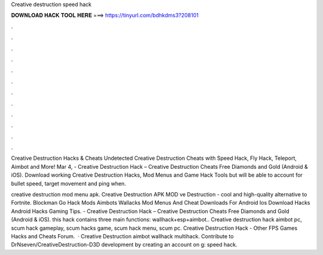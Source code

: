 Creative destruction speed hack



𝐃𝐎𝐖𝐍𝐋𝐎𝐀𝐃 𝐇𝐀𝐂𝐊 𝐓𝐎𝐎𝐋 𝐇𝐄𝐑𝐄 ===> https://tinyurl.com/bdhkdms3?208101



.



.



.



.



.



.



.



.



.



.



.



.

Creative Destruction Hacks & Cheats Undetected Creative Destruction Cheats with Speed Hack, Fly Hack, Teleport, Aimbot and More! Mar 4, - Creative Destruction Hack – Creative Destruction Cheats Free Diamonds and Gold (Android & iOS). Download working Creative Destruction Hacks, Mod Menus and Game Hack Tools but will be able to account for bullet speed, target movement and ping when.

creative destruction mod menu apk. Creative Destruction APK MOD ve Destruction - cool and high-quality alternative to Fortnite. Blockman Go Hack Mods Aimbots Wallacks Mod Menus And Cheat Downloads For Android Ios Download Hacks Android Hacks Gaming Tips. - Creative Destruction Hack – Creative Destruction Cheats Free Diamonds and Gold (Android & iOS). this hack contains three main functions: wallhack+esp+aimbot.. Creative destruction hack aimbot pc, scum hack gameplay, scum hacks game, scum hack menu, scum pc. Creative Destruction Hack - Other FPS Games Hacks and Cheats Forum.  · Creative Destruction aimbot wallhack multihack. Contribute to DrNseven/CreativeDestruction-D3D development by creating an account on g: speed hack.

